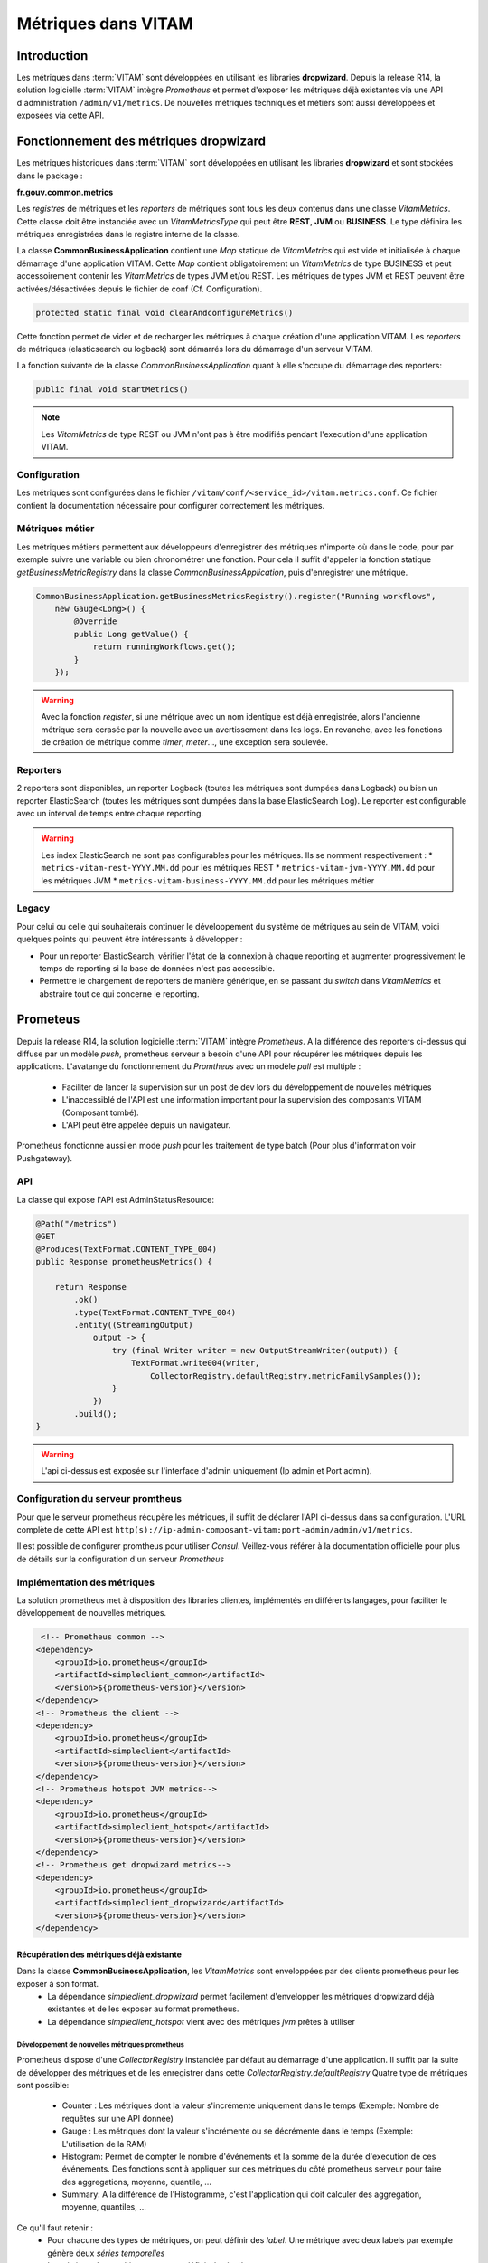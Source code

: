 Métriques dans VITAM
####################

Introduction
************
Les métriques dans :term:`VITAM` sont développées en utilisant les libraries **dropwizard**.
Depuis la release R14, la solution logicielle :term:`VITAM` intègre `Prometheus` et permet d'exposer les métriques déjà existantes via une API d'administration ``/admin/v1/metrics``. De nouvelles métriques techniques et métiers sont aussi développées et exposées via cette API.


Fonctionnement des métriques dropwizard
***************************************
Les métriques historiques dans :term:`VITAM` sont développées en utilisant les libraries **dropwizard** et sont stockées dans le package :

**fr.gouv.common.metrics**

Les `registres` de métriques et les `reporters` de métriques sont tous les deux contenus dans une classe *VitamMetrics*. Cette classe doit être instanciée avec un *VitamMetricsType* qui peut être **REST**, **JVM** ou **BUSINESS**. Le type définira les métriques enregistrées dans le registre interne de la classe.

La classe **CommonBusinessApplication** contient une *Map* statique de *VitamMetrics* qui est vide et initialisée à chaque démarrage d'une application VITAM.
Cette *Map* contient obligatoirement un *VitamMetrics* de type BUSINESS et peut accessoirement contenir les *VitamMetrics* de types JVM et/ou REST.
Les métriques de types JVM et REST peuvent être activées/désactivées depuis le fichier de conf (Cf. Configuration). 

.. code-block:: java

   protected static final void clearAndconfigureMetrics()


Cette fonction permet de vider et de recharger les métriques à chaque création d'une application VITAM.
Les `reporters` de métriques (elasticsearch ou logback) sont démarrés lors du démarrage d'un serveur VITAM.

La fonction suivante de la classe *CommonBusinessApplication* quant à elle s'occupe du démarrage des reporters:

.. code-block:: java

   public final void startMetrics()


.. note::
   Les *VitamMetrics* de type REST ou JVM n'ont pas à être modifiés pendant l'execution d'une application VITAM.

Configuration
=============
Les métriques sont configurées dans le fichier ``/vitam/conf/<service_id>/vitam.metrics.conf``. Ce fichier contient la documentation nécessaire pour configurer correctement les métriques.

Métriques métier
================
Les métriques métiers permettent aux développeurs d'enregistrer des métriques n'importe où dans le code, pour par exemple suivre une variable ou bien chronométrer une fonction. Pour cela il suffit d'appeler la fonction statique *getBusinessMetricRegistry* dans la classe *CommonBusinessApplication*, puis d'enregistrer une métrique.

.. code-block:: java

   CommonBusinessApplication.getBusinessMetricsRegistry().register("Running workflows",
       new Gauge<Long>() {
           @Override
           public Long getValue() {
               return runningWorkflows.get();
           }
       });

.. warning::
   Avec la fonction *register*, si une métrique avec un nom identique est déjà enregistrée, alors l'ancienne métrique sera ecrasée par la nouvelle avec un avertissement dans les logs. En revanche, avec les fonctions de création de métrique comme *timer*, *meter*..., une exception sera soulevée.

Reporters
=========
2 reporters sont disponibles, un reporter Logback (toutes les métriques sont dumpées dans Logback) ou bien un reporter ElasticSearch (toutes les métriques sont dumpées dans la base ElasticSearch Log). Le reporter est configurable avec un interval de temps entre chaque reporting.

.. warning::
   Les index ElasticSearch ne sont pas configurables pour les métriques. Ils se nomment respectivement :
   * ``metrics-vitam-rest-YYYY.MM.dd`` pour les métriques REST
   * ``metrics-vitam-jvm-YYYY.MM.dd`` pour les métriques JVM
   * ``metrics-vitam-business-YYYY.MM.dd`` pour les métriques métier


Legacy
======
Pour celui ou celle qui souhaiterais continuer le développement du système de métriques au sein de VITAM, voici quelques points qui peuvent être intéressants à développer :

* Pour un reporter ElasticSearch, vérifier l'état de la connexion à chaque reporting et augmenter progressivement le temps de reporting si la base de données n'est pas accessible.
* Permettre le chargement de reporters de manière générique, en se passant du *switch* dans *VitamMetrics* et abstraire tout ce qui concerne le reporting.


Prometeus
*********
Depuis la release R14, la solution logicielle :term:`VITAM` intègre `Prometheus`.
A la différence des reporters ci-dessus qui diffuse par un modèle `push`, prometheus serveur a besoin d'une API pour récupérer les métriques depuis les applications.
L'avatange du fonctionnement du `Promtheus` avec un modèle `pull` est multiple :
    - Faciliter de lancer la supervision sur un post de dev lors du développement de nouvelles métriques
    - L'inaccessiblé de l'API est une information important pour la supervision des composants VITAM (Composant tombé).
    - L'API peut être appelée depuis un navigateur.
Prometheus fonctionne aussi en mode `push` pour les traitement de type batch (Pour plus d'information voir Pushgateway).


API
===
La classe qui expose l'API est AdminStatusResource:

.. code-block:: java

    @Path("/metrics")
    @GET
    @Produces(TextFormat.CONTENT_TYPE_004)
    public Response prometheusMetrics() {

        return Response
            .ok()
            .type(TextFormat.CONTENT_TYPE_004)
            .entity((StreamingOutput)
                output -> {
                    try (final Writer writer = new OutputStreamWriter(output)) {
                        TextFormat.write004(writer,
                            CollectorRegistry.defaultRegistry.metricFamilySamples());
                    }
                })
            .build();
    }

.. warning::
   L'api ci-dessus est exposée sur l'interface d'admin uniquement (Ip admin et Port admin).

Configuration du serveur promtheus
==================================
Pour que le serveur prometheus récupère les métriques, il suffit de déclarer l'API ci-dessus dans sa configuration.
L'URL complète de cette API est ``http(s)://ip-admin-composant-vitam:port-admin/admin/v1/metrics``.

Il est possible de configurer promtheus pour utiliser `Consul`.
Veillez-vous référer à la documentation officielle pour plus de détails sur la configuration d'un serveur `Prometheus`

Implémentation des métriques
============================
La solution prometheus met à disposition des libraries clientes, implémentés en différents langages, pour faciliter le développement de nouvelles métriques.

.. code-block:: xml

     <!-- Prometheus common -->
    <dependency>
        <groupId>io.prometheus</groupId>
        <artifactId>simpleclient_common</artifactId>
        <version>${prometheus-version}</version>
    </dependency>
    <!-- Prometheus the client -->
    <dependency>
        <groupId>io.prometheus</groupId>
        <artifactId>simpleclient</artifactId>
        <version>${prometheus-version}</version>
    </dependency>
    <!-- Prometheus hotspot JVM metrics-->
    <dependency>
        <groupId>io.prometheus</groupId>
        <artifactId>simpleclient_hotspot</artifactId>
        <version>${prometheus-version}</version>
    </dependency>
    <!-- Prometheus get dropwizard metrics-->
    <dependency>
        <groupId>io.prometheus</groupId>
        <artifactId>simpleclient_dropwizard</artifactId>
        <version>${prometheus-version}</version>
    </dependency>


Récupération des métriques déjà existante
-----------------------------------------

Dans la classe **CommonBusinessApplication**, les *VitamMetrics* sont enveloppées par des clients prometheus pour les exposer à son format.
    - La dépendance `simpleclient_dropwizard` permet facilement d'envelopper les métriques dropwizard déjà existantes et de les exposer au format prometheus.
    - La dépendance `simpleclient_hotspot` vient avec des métriques `jvm` prêtes à utiliser

.. code-block:: java
    // Wrap up dropwizard metrics
    new DropwizardExports(vitamMetrics.getRegistry()).register();

    // Initialize JVM prometheus metrics
    DefaultExports.initialize();


Développement de nouvelles métriques prometheus
________________________________________________
Prometheus dispose d'une *CollectorRegistry* instanciée par défaut au démarrage d'une application. Il suffit par la suite de développer des métriques et de les enregistrer dans cette *CollectorRegistry.defaultRegistry*
Quatre type de métriques sont possible:
    - Counter : Les métriques dont la valeur s'incrémente uniquement dans le temps (Exemple: Nombre de requêtes sur une API donnée)
    - Gauge : Les métriques dont la valeur s'incrémente ou se décrémente dans le temps (Exemple: L'utilisation de la RAM)
    - Histogram: Permet de compter le nombre d'événements et la somme de la durée d'execution de ces événements. Des fonctions sont à appliquer sur ces métriques du côté prometheus serveur pour faire des aggregations, moyenne, quantile, ...
    - Summary: A la différence de l'Histogramme, c'est l'application qui doit calculer des aggregation, moyenne, quantiles, ...

Ce qu'il faut retenir :
    - Pour chacune des types de métriques, on peut définir des `label`. Une métrique avec deux labels par exemple génère deux `séries temporelles`
    - La métrique de type histogram, peut définir des buckets.
    - Le nom de toutes les nouvelles métriques prometheus ajoutées sont listées dans la classe: **VitamMetricsNames**,

.. warning::
   Veuillez renseigner les nouvelles métriques dans la classe **VitamMetricsNames**
   Afin de mieux développer des métriques et de respecter les bonnes pratiques, veuillez vous référer à la documentation officielle de prometheus ``https://prometheus.io/docs/practices/``

La classe liste sous forme de constantes toutes les métriques prometheus ajoutées. Voici le contenu de cette classe:

.. code-block:: java
    public class VitamMetricsNames {

        private VitamMetricsNames() {
            // This class is only for constants
        }

        /*
         * =================================
         *            Common
         * ==================================
         */

        /**
         * Vitam requests size in bytes per tenant and method
         * Type: Summary
         * Labels: "tenant", "method"
         */
        public static final String VITAM_REQUESTS_SIZE_BYTES = "vitam_requests_size_bytes";

        /**
         * Vitam responses size in bytes per tenant and method
         * Type: Summary
         * Labels: "tenant", "method
         */
        public static final String VITAM_RESPONSES_SIZE_BYTES = "vitam_responses_size_bytes";


        /**
         * Vitam storage upload objects to offers size in bytes per tenant, strategy, offer_id, data_category, origin (normal, bulk, offer_sync), and per attempt
         * Type: Summary
         * Labels: "tenant", "strategy", "offer_id", "data_category", "origin", "attempt"
         */
        public static final String VITAM_STORAGE_UPLOAD_SIZE_BYTES = "vitam_storage_upload_size_bytes";

        /**
         * Vitam storage download objects from offers size in bytes per tenant, strategy, offer_id, origin of request  (normal, traceability, offer_sync) and data_category
         * Type: Summary
         * Labels: "tenant", "strategy", "offer_id", "origin", "data_category"
         */
        public static final String VITAM_STORAGE_DOWNLOAD_SIZE_BYTES = "vitam_storage_download_size_bytes";


        /**
         * Vitam alert service counter per log_level
         * Type: Counter
         * Labels: "log_level"
         */
        public static final String VITAM_ALERT_COUNTER = "vitam_alert_count";


        /**
         * Vitam consistency errors counter
         * Type: Counter
         * Labels: "tenant", "service"
         */
        public static final String VITAM_CONSISTENCY_ERRORS_COUNT = "vitam_consistency_errors_count";

        /*
         * =================================
         *            Processing
         * ==================================
         */

        /**
         * Vitam operation count per state and status
         * Type: Gauge
         * Labels: "workflow", "state", "status"
         */
        public static final String VITAM_PROCESSING_WORKFLOW_OPERATION_TOTAL = "vitam_processing_workflow_operation_total";

        /**
         * Current number of worker tasks in the queue
         * Type: Gauge
         * Labels: "worker_family"
         */
        public static final String VITAM_PROCESSING_WORKER_TASK_IN_QUEUE_TOTAL =
            "vitam_processing_worker_task_in_queue_total";


        /**
         * Current number of worker tasks instantiated by the distributor. In queue or waiting to be added to the queue
         * Type: Gauge
         * Labels: "worker_family", "workflow", "step_name"
         */
        public static final String VITAM_PROCESSING_WORKER_CURRENT_TASK_TOTAL =
            "vitam_processing_worker_current_task_total";

        /**
         * Current number of workers
         * Type : Gauge
         * Labels: "worker_family"
         */
        public static final String VITAM_PROCESSING_WORKER_REGISTERED_TOTAL = "vitam_processing_worker_registered_total";

        /**
         * Worker tasks execution duration. From call of worker until receiving the response. Task contains one or collection of elements to send to workers
         * Type: Histogram
         * Labels: "worker_family", "worker_name", "workflow", "step_name"
         */
        public static final String VITAM_PROCESSING_WORKER_TASK_EXECUTION_DURATION_SECONDS =
            "vitam_processing_worker_task_execution_duration_seconds";

        /**
         * Worker tasks waiting time since task creation until task dequeue from the queue. Task contains one or collection of elements to send to workers
         * Type: Histogram
         * Labels: "worker_family", "workflow", "step_name"
         */
        public static final String VITAM_PROCESSING_WORKER_TASK_IDLE_DURATION_IN_QUEUE_SECONDS =
            "vitam_processing_worker_task_idle_duration_in_queue_seconds";


        /**
         * ProcessWorkflow step execution duration. From call of distributor until receiving the response
         * Type: Histogram
         * Labels: "workflow", "step_name"
         */
        public static final String VITAM_PROCESSING_WORKFLOW_STEP_EXECUTION_DURATION_SECONDS =
            "vitam_processing_workflow_step_execution_duration_seconds";


        /*
         * =================================
         *            Metadata
         * ==================================
         */

        /**
         * Vitam metadata effective log shipping histogram duration metric
         * Type: Histogram
         * Labels: "collection"
         */
        public static final String VITAM_METADATA_LOG_SHIPPING_DURATION = "vitam_metadata_log_shipping_duration";

        /**
         * Vitam metadata log shipping events counter for all events. Even for those with response already running
         * Type: Counter
         */
        public static final String VITAM_METADATA_LOG_SHIPPING_TOTAL = "vitam_metadata_log_shipping_total";

        /**
         * Vitam metadata reconstruction histogram metric
         * Type: Histogram
         * Labels: "tenant", "container"
         */
        public static final String VITAM_RECONSTRUCTION_DURATION = "vitam_reconstruction_duration";
    }


Deux façons d'implémenter les métriques prometheus:

    - Soit en utilisant les classes déjà disponible. Ci-dessous des exemples de métriques développées pour le composant `processing`

    .. code-block:: java

        // Exemple d'une gauge
        // Il suffit partout dans le code d'appeler WORKER_TASKS_IN_QUEUE.inc() et WORKER_TASKS_IN_QUEUE.dec()
        public static final Gauge WORKER_TASKS_IN_QUEUE = Gauge.build()
        .name("vitam_processing_worker_task_in_queue_total")
        .labelNames("worker_family")
        .help("Current number of worker tasks in the queue")
        .register();

        // Exemple d'un Histogram
        // Pour l'histogramme on peut utiliser des buckets
        // Pour chaque événement, si sa durée d'execution est inférieure la valeur de la bucket, le compteur du nombre d'événements pour cette bucket est incrémenté
        public static final Histogram PROCESS_WORKFLOW_STEP_EXECUTION_DURATION_HISTOGRAM = Histogram.build()
        .name("vitam_processing_workflow_step_execution_duration_seconds")
        .help("ProcessWorkflow step execution duration. From call of distributor until receiving the response")
        .labelNames("workflow", "step_name")
        .buckets(.1, .25, .5, .75, 1, 2.5, 5, 7.5, 10, 30, 60, 120, 180, 300, 600, 1800, 3600)
        .register();

        // Exemple d'utilisation d'Histogram
        Histogram.Timer timer =
                CommonProcessingMetrics.PROCESS_WORKFLOW_STEP_EXECUTION_DURATION_HISTOGRAM
                .labels(workParams.getLogbookTypeProcess().name(), step.getStepName())
                .startTimer();
        try {
            // Process any action that we want to compute duration
        } finally {
            timer.observeDuration();
        }


    - Soit en étend la classe Collector

    .. code-block:: java
        // Exemple d'une métrique du composant `processing` ProcessWorkflowMetricsCollector.
        public class ProcessWorkflowMetricsCollector extends Collector {
            private static final ProcessWorkflowMetricsCollector instance = new ProcessWorkflowMetricsCollector();
            private ProcessWorkflowMetricsCollector() {
                // Private constructor for singleton
                register();
            }
            public static ProcessWorkflowMetricsCollector getInstance() {
                return instance;
            }
            @Override
            public List<MetricFamilySamples> collect() {
                // Collect
                return xxxx.collect();
            }
        }
